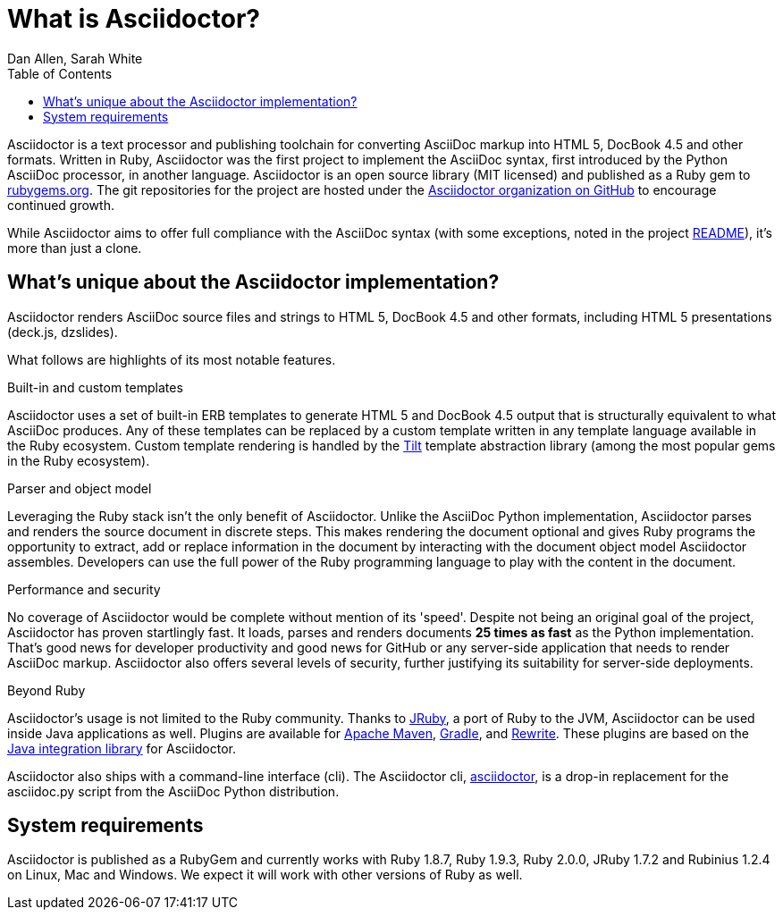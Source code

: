 = What is Asciidoctor?
Dan Allen, Sarah White
:awestruct-layout: base
ifndef::awestruct[]
:toc:
:idprefix:
:idseparator: -
endif::awestruct[]
:gh-org: https://github.com/asciidoctor

Asciidoctor is a text processor and publishing toolchain for converting AsciiDoc markup into HTML 5, DocBook 4.5 and other formats.
Written in Ruby, Asciidoctor was the first project to implement the AsciiDoc syntax, first introduced by the Python AsciiDoc processor, in another language. 
Asciidoctor is an open source library (MIT licensed) and published as a Ruby gem to http://rubygems.org/gems/asciidoctor[rubygems.org]. 
The git repositories for the project are hosted under the {gh-org}[Asciidoctor organization on GitHub] to encourage continued growth.

While Asciidoctor aims to offer full compliance with the AsciiDoc syntax (with some exceptions, noted in the project link:/#differences-from-asciidoc[README]), it's more than just a clone.

== What's unique about the Asciidoctor implementation?

Asciidoctor renders AsciiDoc source files and strings to HTML 5, DocBook 4.5 and other formats, including HTML 5 presentations (deck.js, dzslides).

What follows are highlights of its most notable features.

.Built-in and custom templates
Asciidoctor uses a set of built-in ERB templates to generate HTML 5 and DocBook 4.5 output that is structurally equivalent to what AsciiDoc produces. 
Any of these templates can be replaced by a custom template written in any template language available in the Ruby ecosystem. 
Custom template rendering is handled by the https://github.com/rtomayko/tilt[Tilt] template abstraction library (among the most popular gems in the Ruby ecosystem).

.Parser and object model
Leveraging the Ruby stack isn't the only benefit of Asciidoctor. 
Unlike the AsciiDoc Python implementation, Asciidoctor parses and renders the source document in discrete steps. 
This makes rendering the document optional and gives Ruby programs the opportunity to extract, add or replace information in the document by interacting with the document object model Asciidoctor assembles. 
Developers can use the full power of the Ruby programming language to play with the content in the document.

.Performance and security
No coverage of Asciidoctor would be complete without mention of its 'speed'. 
Despite not being an original goal of the project, Asciidoctor has proven startlingly fast. 
It loads, parses and renders documents *25 times as fast* as the Python implementation. 
That's good news for developer productivity and good news for GitHub or any server-side application that needs to render AsciiDoc markup. 
Asciidoctor also offers several levels of security, further justifying its suitability for server-side deployments.

.Beyond Ruby
Asciidoctor's usage is not limited to the Ruby community. 
Thanks to http://jruby.org[JRuby], a port of Ruby to the JVM, Asciidoctor can be used inside Java applications as well.
Plugins are available for {gh-org}/asciidoctor-maven-plugin[Apache Maven],  {gh-org}/asciidoctor-gradle-plugin[Gradle], and https://github.com/ocpsoft/rewrite/tree/master/transform-markup[Rewrite].
These plugins are based on the {gh-org}/asciidoctor-java-integration[Java integration library] for Asciidoctor. 

Asciidoctor also ships with a command-line interface (cli). 
The Asciidoctor cli, link:/man/asciidoctor/[+asciidoctor+], is a drop-in replacement for the +asciidoc.py+ script from the AsciiDoc Python distribution.

== System requirements

Asciidoctor is published as a RubyGem and currently works with Ruby 1.8.7, Ruby 1.9.3, Ruby 2.0.0, JRuby 1.7.2 and Rubinius 1.2.4 on Linux, Mac and Windows. 
We expect it will work with other versions of Ruby as well.
